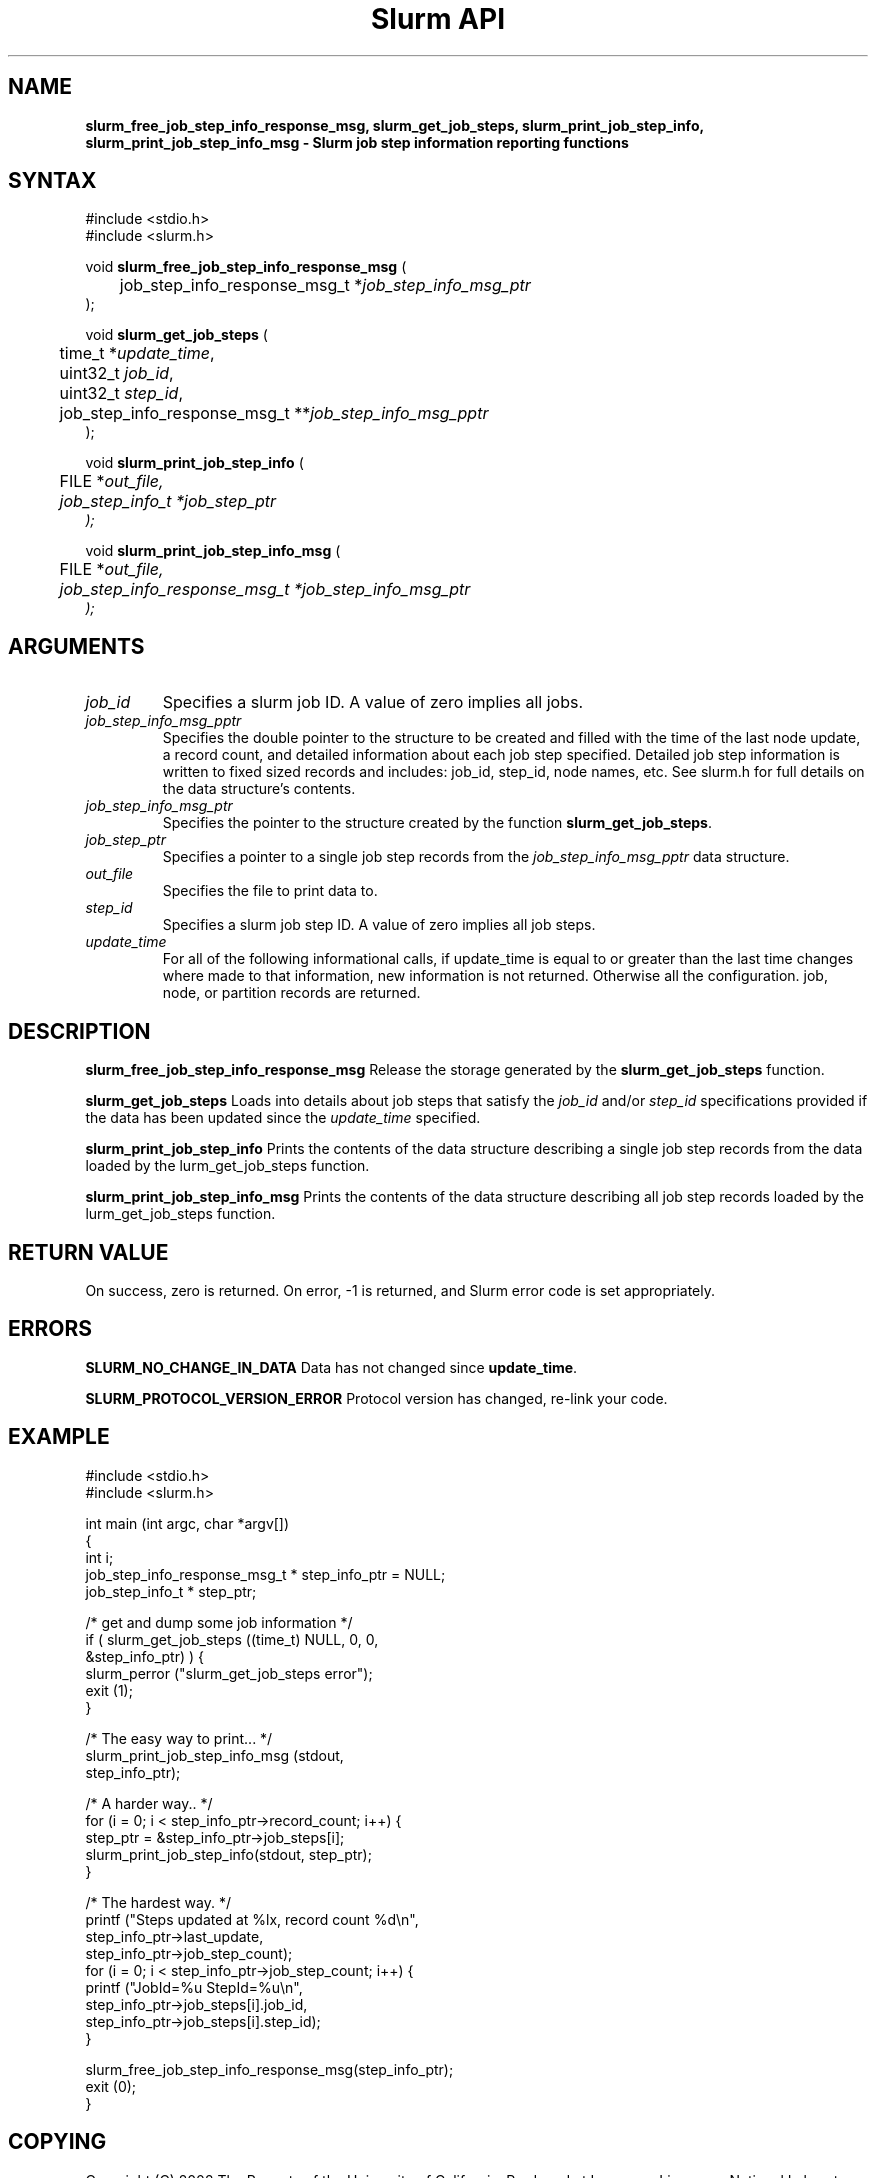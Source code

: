 .TH "Slurm API" "3" "October 2002" "Morris Jette" "Slurm job step information functions"
.SH "NAME"
\fBslurm_free_job_step_info_response_msg, slurm_get_job_steps,
slurm_print_job_step_info, slurm_print_job_step_info_msg
\- Slurm job step information reporting functions
.SH "SYNTAX"
.LP 
#include <stdio.h>
.br
#include <slurm.h>
.LP
void \fBslurm_free_job_step_info_response_msg\fR (
.br 
	job_step_info_response_msg_t *\fIjob_step_info_msg_ptr\fP
.br 
);
.LP
void \fBslurm_get_job_steps\fR (
.br 
	time_t *\fIupdate_time\fP,
.br
	uint32_t \fIjob_id\fP, 
.br
	uint32_t \fIstep_id\fP, 
.br
	job_step_info_response_msg_t **\fIjob_step_info_msg_pptr\fP
.br 
);
.LP 
void \fBslurm_print_job_step_info\fR (
.br
	FILE *\fIout_file\fp,
.br
	job_step_info_t *\fIjob_step_ptr\fP
.br 
);
.LP 
void \fBslurm_print_job_step_info_msg\fR (
.br
	FILE *\fIout_file\fp,
.br
	job_step_info_response_msg_t *\fIjob_step_info_msg_ptr\fP
.br 
);
.SH "ARGUMENTS"
.LP 
.TP
\fIjob_id\fP
Specifies a slurm job ID. A value of zero implies all jobs.
.TP 
\fIjob_step_info_msg_pptr\fP
Specifies the double pointer to the structure to be created and filled 
with the time of the last node update, a record count, and detailed 
information about each job step specified. Detailed job step information 
is written to fixed sized records and includes: job_id, step_id, node
names, etc. See slurm.h for full details on the data structure's contents. 
.TP 
\fIjob_step_info_msg_ptr\fP
Specifies the pointer to the structure created by the function 
\fBslurm_get_job_steps\fP. 
.TP
\fIjob_step_ptr\fP
Specifies a pointer to a single job step records from the \fIjob_step_info_msg_pptr\fP 
data structure.
.TP 
\fIout_file\fP
Specifies the file to print data to.
.TP
\fIstep_id\fP
Specifies a slurm job step ID. A value of zero implies all job steps.
.TP 
\fIupdate_time\fP
For all of the following informational calls, if update_time is equal to or greater than the last time changes where made to that information, new information is not returned.  Otherwise all the configuration. job, node, or partition records are returned.
.SH "DESCRIPTION"
.LP 
\fBslurm_free_job_step_info_response_msg\fR Release the storage generated by 
the \fBslurm_get_job_steps\fR function.
.LP
\fBslurm_get_job_steps\fR Loads into details about job steps that satisfy 
the \fIjob_id\fP and/or \fIstep_id\fP specifications provided if the data 
has been updated since the \fIupdate_time\fP specified.
.LP 
\fBslurm_print_job_step_info\fR Prints the contents of the data structure 
describing a single job step records from the data loaded by the 
\fslurm_get_job_steps\fR function.
.LP 
\fBslurm_print_job_step_info_msg\fR Prints the contents of the data 
structure describing all job step records loaded by the
\fslurm_get_job_steps\fR function.
.SH "RETURN VALUE"
.LP
On success, zero is returned. On error, -1 is returned, and Slurm error 
code is set appropriately.
.SH "ERRORS"
.LP
\fBSLURM_NO_CHANGE_IN_DATA\fR Data has not changed since \fBupdate_time\fR.
.LP
\fBSLURM_PROTOCOL_VERSION_ERROR\fR Protocol version has changed, re-link your code.
.SH "EXAMPLE"
.eo
.LP 
#include <stdio.h>
.br
#include <slurm.h>
.LP 
int main (int argc, char *argv[])
.br 
{
.br 
	int i;
.br
	job_step_info_response_msg_t * step_info_ptr = NULL;
.br
	job_step_info_t * step_ptr;
.LP
	/* get and dump some job information */
.br
	if ( slurm_get_job_steps ((time_t) NULL, 0, 0,
.br
	                          &step_info_ptr) ) {
.br
		slurm_perror ("slurm_get_job_steps error");
.br
		exit (1);
.br
	}
.LP
	/* The easy way to print... */
.br
	slurm_print_job_step_info_msg (stdout, 
.br
	                               step_info_ptr);
.LP
	/* A harder way.. */
.br
	for (i = 0; i < step_info_ptr->record_count; i++) {
.br
		step_ptr = &step_info_ptr->job_steps[i];
.br
		slurm_print_job_step_info(stdout, step_ptr);
.br
	}
.LP
	/* The hardest way. */
.br
	printf ("Steps updated at %lx, record count %d\n",
.br
	        step_info_ptr->last_update, 
.br
	        step_info_ptr->job_step_count);
.br
	for (i = 0; i < step_info_ptr->job_step_count; i++) {
.br
		printf ("JobId=%u StepId=%u\n", 
.br
			step_info_ptr->job_steps[i].job_id, 
.br
			step_info_ptr->job_steps[i].step_id);
.br
	}			
.LP
	slurm_free_job_step_info_response_msg(step_info_ptr);
.br
	exit (0);
.br 
}
.ec
.SH "COPYING"
Copyright (C) 2002 The Regents of the University of California.
Produced at Lawrence Livermore National Laboratory (cf, DISCLAIMER).
UCRL-CODE-2002-040.
.LP
This file is part of SLURM, a resource management program.
For details, see <http://www.llnl.gov/linux/slurm/>.
.LP
SLURM is free software; you can redistribute it and/or modify it under
the terms of the GNU General Public License as published by the Free
Software Foundation; either version 2 of the License, or (at your option)
any later version.
.LP
SLURM is distributed in the hope that it will be useful, but WITHOUT ANY
WARRANTY; without even the implied warranty of MERCHANTABILITY or FITNESS
FOR A PARTICULAR PURPOSE.  See the GNU General Public License for more
details.
.SH "SEE ALSO"
.LP 
\fBscontrol\fR(1), \fBsqueue\fR(1),  \fBslurm_get_errno\fR(3), 
\fBslurm_load_jobs\fR(3), \fBslurm_perror\fR(3), \fBslurm_strerror\fR(3)


